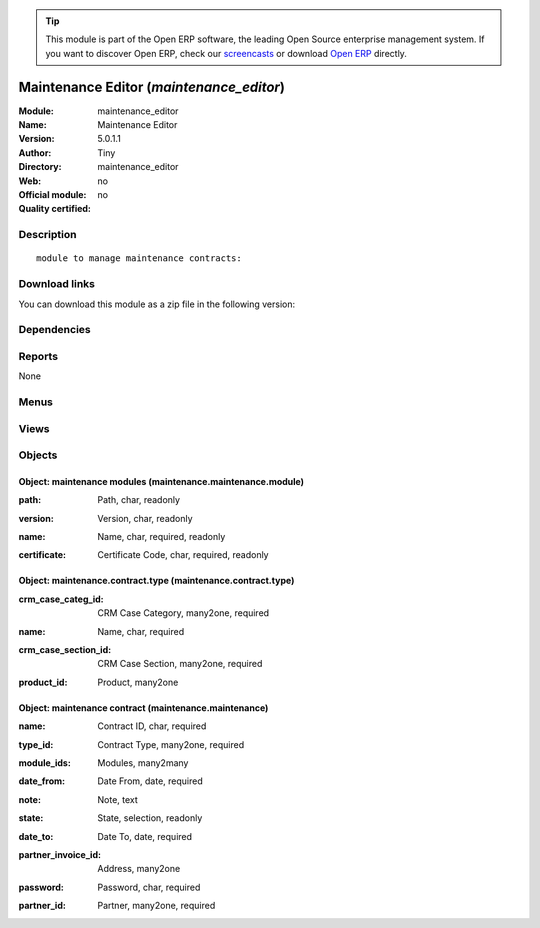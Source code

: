
.. i18n: .. module:: maintenance_editor
.. i18n:     :synopsis: Maintenance Editor 
.. i18n:     :noindex:
.. i18n: .. 

.. module:: maintenance_editor
    :synopsis: Maintenance Editor 
    :noindex:
.. 

.. i18n: .. raw:: html
.. i18n: 
.. i18n:       <br />
.. i18n:     <link rel="stylesheet" href="../_static/hide_objects_in_sidebar.css" type="text/css" />

.. raw:: html

      <br />
    <link rel="stylesheet" href="../_static/hide_objects_in_sidebar.css" type="text/css" />

.. i18n: .. tip:: This module is part of the Open ERP software, the leading Open Source 
.. i18n:   enterprise management system. If you want to discover Open ERP, check our 
.. i18n:   `screencasts <http://openerp.tv>`_ or download 
.. i18n:   `Open ERP <http://openerp.com>`_ directly.

.. tip:: This module is part of the Open ERP software, the leading Open Source 
  enterprise management system. If you want to discover Open ERP, check our 
  `screencasts <http://openerp.tv>`_ or download 
  `Open ERP <http://openerp.com>`_ directly.

.. i18n: .. raw:: html
.. i18n: 
.. i18n:     <div class="js-kit-rating" title="" permalink="" standalone="yes" path="/maintenance_editor"></div>
.. i18n:     <script src="http://js-kit.com/ratings.js"></script>

.. raw:: html

    <div class="js-kit-rating" title="" permalink="" standalone="yes" path="/maintenance_editor"></div>
    <script src="http://js-kit.com/ratings.js"></script>

.. i18n: Maintenance Editor (*maintenance_editor*)
.. i18n: =========================================
.. i18n: :Module: maintenance_editor
.. i18n: :Name: Maintenance Editor
.. i18n: :Version: 5.0.1.1
.. i18n: :Author: Tiny
.. i18n: :Directory: maintenance_editor
.. i18n: :Web: 
.. i18n: :Official module: no
.. i18n: :Quality certified: no

Maintenance Editor (*maintenance_editor*)
=========================================
:Module: maintenance_editor
:Name: Maintenance Editor
:Version: 5.0.1.1
:Author: Tiny
:Directory: maintenance_editor
:Web: 
:Official module: no
:Quality certified: no

.. i18n: Description
.. i18n: -----------

Description
-----------

.. i18n: ::
.. i18n: 
.. i18n:   module to manage maintenance contracts:

::

  module to manage maintenance contracts:

.. i18n: Download links
.. i18n: --------------

Download links
--------------

.. i18n: You can download this module as a zip file in the following version:

You can download this module as a zip file in the following version:

.. i18n:   * `trunk <http://www.openerp.com/download/modules/trunk/maintenance_editor.zip>`_

  * `trunk <http://www.openerp.com/download/modules/trunk/maintenance_editor.zip>`_

.. i18n: Dependencies
.. i18n: ------------

Dependencies
------------

.. i18n:  * :mod:`base`
.. i18n:  * :mod:`product`
.. i18n:  * :mod:`crm`

 * :mod:`base`
 * :mod:`product`
 * :mod:`crm`

.. i18n: Reports
.. i18n: -------

Reports
-------

.. i18n: None

None

.. i18n: Menus
.. i18n: -------

Menus
-------

.. i18n:  * Administration/Modules Management/Maintenance Editor
.. i18n:  * Administration/Modules Management/Maintenance Editor/Maintenance Contracts
.. i18n:  * Administration/Modules Management/Maintenance Editor/Maintenance Modules
.. i18n:  * Administration/Modules Management/Maintenance Editor/Maintenance Modules/Refresh Module List
.. i18n:  * Administration/Modules Management/Maintenance Editor/Maintenance Contract Types

 * Administration/Modules Management/Maintenance Editor
 * Administration/Modules Management/Maintenance Editor/Maintenance Contracts
 * Administration/Modules Management/Maintenance Editor/Maintenance Modules
 * Administration/Modules Management/Maintenance Editor/Maintenance Modules/Refresh Module List
 * Administration/Modules Management/Maintenance Editor/Maintenance Contract Types

.. i18n: Views
.. i18n: -----

Views
-----

.. i18n:  * maintenance.maintenance.tree (tree)
.. i18n:  * maintenance.maintenance.form (form)
.. i18n:  * maintenance.maintenance.module.tree (tree)
.. i18n:  * maintenance.maintenance.module.form (form)
.. i18n:  * maintenance.contract.type.form (form)

 * maintenance.maintenance.tree (tree)
 * maintenance.maintenance.form (form)
 * maintenance.maintenance.module.tree (tree)
 * maintenance.maintenance.module.form (form)
 * maintenance.contract.type.form (form)

.. i18n: Objects
.. i18n: -------

Objects
-------

.. i18n: Object: maintenance modules (maintenance.maintenance.module)
.. i18n: ############################################################

Object: maintenance modules (maintenance.maintenance.module)
############################################################

.. i18n: :path: Path, char, readonly

:path: Path, char, readonly

.. i18n: :version: Version, char, readonly

:version: Version, char, readonly

.. i18n: :name: Name, char, required, readonly

:name: Name, char, required, readonly

.. i18n: :certificate: Certificate Code, char, required, readonly

:certificate: Certificate Code, char, required, readonly

.. i18n: Object: maintenance.contract.type (maintenance.contract.type)
.. i18n: #############################################################

Object: maintenance.contract.type (maintenance.contract.type)
#############################################################

.. i18n: :crm_case_categ_id: CRM Case Category, many2one, required

:crm_case_categ_id: CRM Case Category, many2one, required

.. i18n: :name: Name, char, required

:name: Name, char, required

.. i18n: :crm_case_section_id: CRM Case Section, many2one, required

:crm_case_section_id: CRM Case Section, many2one, required

.. i18n: :product_id: Product, many2one

:product_id: Product, many2one

.. i18n: Object: maintenance contract (maintenance.maintenance)
.. i18n: ######################################################

Object: maintenance contract (maintenance.maintenance)
######################################################

.. i18n: :name: Contract ID, char, required

:name: Contract ID, char, required

.. i18n: :type_id: Contract Type, many2one, required

:type_id: Contract Type, many2one, required

.. i18n: :module_ids: Modules, many2many

:module_ids: Modules, many2many

.. i18n: :date_from: Date From, date, required

:date_from: Date From, date, required

.. i18n: :note: Note, text

:note: Note, text

.. i18n: :state: State, selection, readonly

:state: State, selection, readonly

.. i18n: :date_to: Date To, date, required

:date_to: Date To, date, required

.. i18n: :partner_invoice_id: Address, many2one

:partner_invoice_id: Address, many2one

.. i18n: :password: Password, char, required

:password: Password, char, required

.. i18n: :partner_id: Partner, many2one, required

:partner_id: Partner, many2one, required
